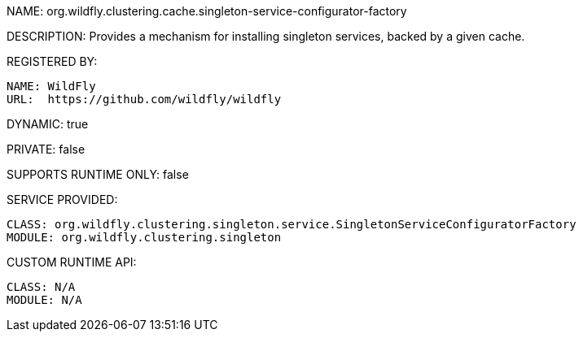 NAME: org.wildfly.clustering.cache.singleton-service-configurator-factory

DESCRIPTION: Provides a mechanism for installing singleton services, backed by a given cache.

REGISTERED BY:
  
  NAME: WildFly
  URL:  https://github.com/wildfly/wildfly

DYNAMIC: true

PRIVATE: false

SUPPORTS RUNTIME ONLY: false

SERVICE PROVIDED:

  CLASS: org.wildfly.clustering.singleton.service.SingletonServiceConfiguratorFactory
  MODULE: org.wildfly.clustering.singleton

CUSTOM RUNTIME API:

  CLASS: N/A
  MODULE: N/A
